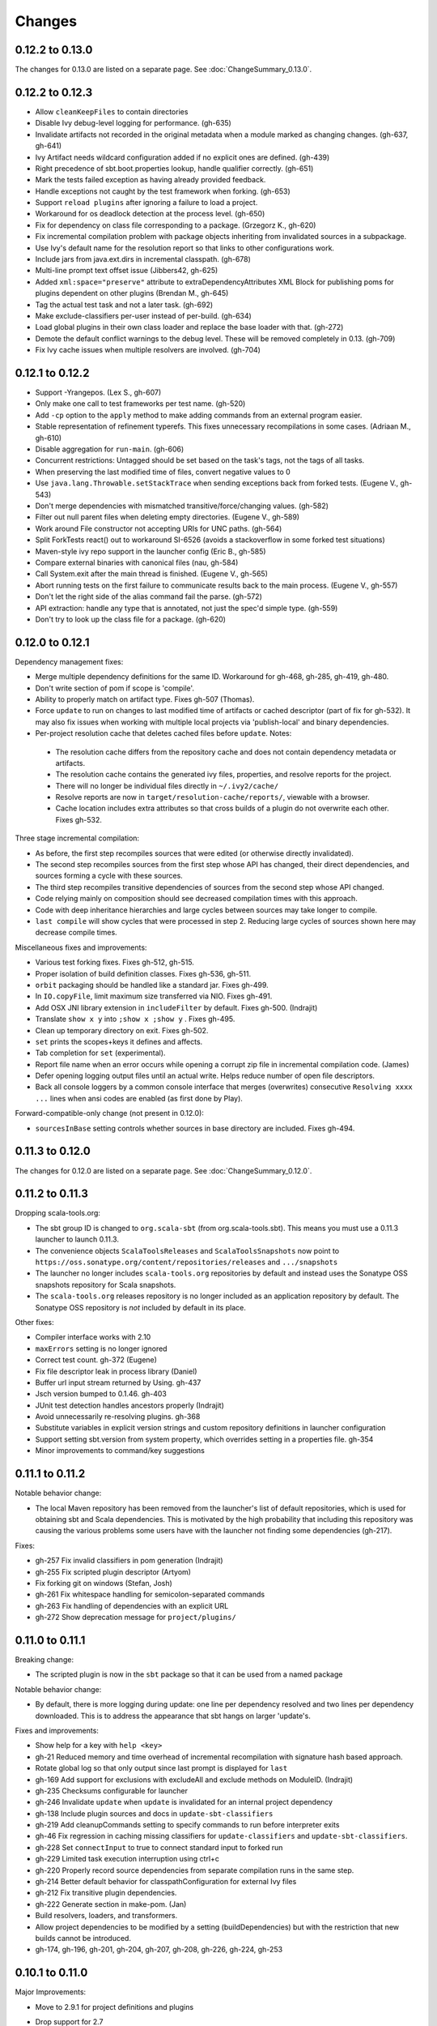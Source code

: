 =======
Changes
=======

0.12.2 to 0.13.0
~~~~~~~~~~~~~~~~

The changes for 0.13.0 are listed on a separate page. See
:doc:`ChangeSummary_0.13.0`.

0.12.2 to 0.12.3
~~~~~~~~~~~~~~~~

- Allow ``cleanKeepFiles`` to contain directories
- Disable Ivy debug-level logging for performance. (gh-635)
- Invalidate artifacts not recorded in the original metadata when a module marked as changing changes. (gh-637, gh-641)
- Ivy Artifact needs wildcard configuration added if no explicit ones are defined. (gh-439)
- Right precedence of sbt.boot.properties lookup, handle qualifier correctly. (gh-651)
- Mark the tests failed exception as having already provided feedback.
- Handle exceptions not caught by the test framework when forking. (gh-653)
- Support ``reload plugins`` after ignoring a failure to load a project.
- Workaround for os deadlock detection at the process level. (gh-650)
- Fix for dependency on class file corresponding to a package. (Grzegorz K., gh-620)
- Fix incremental compilation problem with package objects inheriting from invalidated sources in a subpackage.
- Use Ivy's default name for the resolution report so that links to other configurations work.
- Include jars from java.ext.dirs in incremental classpath. (gh-678)
- Multi-line prompt text offset issue (Jibbers42, gh-625)
- Added ``xml:space="preserve"`` attribute to extraDependencyAttributes XML Block for publishing poms for plugins dependent on other plugins (Brendan M., gh-645)
- Tag the actual test task and not a later task.  (gh-692)
- Make exclude-classifiers per-user instead of per-build. (gh-634)
- Load global plugins in their own class loader and replace the base loader with that. (gh-272)
- Demote the default conflict warnings to the debug level.  These will be removed completely in 0.13. (gh-709)
- Fix Ivy cache issues when multiple resolvers are involved. (gh-704)


0.12.1 to 0.12.2
~~~~~~~~~~~~~~~~

- Support -Yrangepos. (Lex S., gh-607)
- Only make one call to test frameworks per test name.  (gh-520)
- Add ``-cp`` option to the ``apply`` method to make adding commands from an external program easier.
- Stable representation of refinement typerefs.  This fixes unnecessary recompilations in some cases. (Adriaan M., gh-610)
- Disable aggregation for ``run-main``. (gh-606)
- Concurrent restrictions: Untagged should be set based on the task's tags, not the tags of all tasks.
- When preserving the last modified time of files, convert negative values to 0
- Use ``java.lang.Throwable.setStackTrace`` when sending exceptions back from forked tests. (Eugene V., gh-543)
- Don't merge dependencies with mismatched transitive/force/changing values. (gh-582)
- Filter out null parent files when deleting empty directories. (Eugene V., gh-589)
- Work around File constructor not accepting URIs for UNC paths.  (gh-564)
- Split ForkTests react() out to workaround SI-6526 (avoids a stackoverflow in some forked test situations)
- Maven-style ivy repo support in the launcher config (Eric B., gh-585)
- Compare external binaries with canonical files (nau, gh-584)
- Call System.exit after the main thread is finished. (Eugene V., gh-565)
- Abort running tests on the first failure to communicate results back to the main process. (Eugene V., gh-557)
- Don't let the right side of the alias command fail the parse.  (gh-572)
- API extraction: handle any type that is annotated, not just the spec'd simple type.  (gh-559)
- Don't try to look up the class file for a package.  (gh-620)

0.12.0 to 0.12.1
~~~~~~~~~~~~~~~~

Dependency management fixes:

-  Merge multiple dependency definitions for the same ID. Workaround for gh-468, gh-285, gh-419, gh-480.
-  Don't write section of pom if scope is 'compile'.
-  Ability to properly match on artifact type. Fixes gh-507 (Thomas).
-  Force ``update`` to run on changes to last modified time of artifacts
   or cached descriptor (part of fix for gh-532). It may also fix
   issues when working with multiple local projects via 'publish-local'
   and binary dependencies.
-  Per-project resolution cache that deletes cached files before
   ``update``. Notes:

  -  The resolution cache differs from the repository cache and does not
     contain dependency metadata or artifacts.
  -  The resolution cache contains the generated ivy files, properties,
     and resolve reports for the project.
  -  There will no longer be individual files directly in ``~/.ivy2/cache/``
  -  Resolve reports are now in ``target/resolution-cache/reports/``, viewable with a browser.
  -  Cache location includes extra attributes so that cross builds of a
     plugin do not overwrite each other. Fixes gh-532.
  
Three stage incremental compilation:

-  As before, the first step recompiles sources that were edited (or
   otherwise directly invalidated).
-  The second step recompiles sources from the first step whose API has
   changed, their direct dependencies, and sources forming a cycle with
   these sources.
-  The third step recompiles transitive dependencies of sources from the
   second step whose API changed.
-  Code relying mainly on composition should see decreased compilation
   times with this approach.
-  Code with deep inheritance hierarchies and large cycles between
   sources may take longer to compile.
-  ``last compile`` will show cycles that were processed in step 2.
   Reducing large cycles of sources shown here may decrease compile
   times.

Miscellaneous fixes and improvements:

-  Various test forking fixes. Fixes gh-512, gh-515.
-  Proper isolation of build definition classes. Fixes gh-536, gh-511.
-  ``orbit`` packaging should be handled like a standard jar. Fixes gh-499.
-  In ``IO.copyFile``, limit maximum size transferred via NIO. Fixes gh-491.
-  Add OSX JNI library extension in ``includeFilter`` by default. Fixes gh-500. (Indrajit)
-  Translate ``show x y`` into ``;show x ;show y`` . Fixes gh-495.
-  Clean up temporary directory on exit. Fixes gh-502.
-  ``set`` prints the scopes+keys it defines and affects.
-  Tab completion for ``set`` (experimental).
-  Report file name when an error occurs while opening a corrupt zip
   file in incremental compilation code. (James)
-  Defer opening logging output files until an actual write. Helps
   reduce number of open file descriptors.
-  Back all console loggers by a common console interface that merges
   (overwrites) consecutive ``Resolving xxxx ...`` lines when ansi codes
   are enabled (as first done by Play).

Forward-compatible-only change (not present in 0.12.0):

-  ``sourcesInBase`` setting controls whether sources in base directory
   are included. Fixes gh-494.

0.11.3 to 0.12.0
~~~~~~~~~~~~~~~~

The changes for 0.12.0 are listed on a separate page. See
:doc:`ChangeSummary_0.12.0`.

0.11.2 to 0.11.3
~~~~~~~~~~~~~~~~

Dropping scala-tools.org:

-  The sbt group ID is changed to ``org.scala-sbt`` (from
   org.scala-tools.sbt). This means you must use a 0.11.3 launcher to
   launch 0.11.3.
-  The convenience objects ``ScalaToolsReleases`` and
   ``ScalaToolsSnapshots`` now point to
   ``https://oss.sonatype.org/content/repositories/releases`` and
   ``.../snapshots``
-  The launcher no longer includes ``scala-tools.org`` repositories by
   default and instead uses the Sonatype OSS snapshots repository for
   Scala snapshots.
-  The ``scala-tools.org`` releases repository is no longer included as
   an application repository by default. The Sonatype OSS repository is
   *not* included by default in its place.

Other fixes:

-  Compiler interface works with 2.10
-  ``maxErrors`` setting is no longer ignored
-  Correct test count. gh-372 (Eugene)
-  Fix file descriptor leak in process library (Daniel)
-  Buffer url input stream returned by Using.  gh-437
-  Jsch version bumped to 0.1.46. gh-403
-  JUnit test detection handles ancestors properly (Indrajit)
-  Avoid unnecessarily re-resolving plugins. gh-368
-  Substitute variables in explicit version strings and custom
   repository definitions in launcher configuration
-  Support setting sbt.version from system property, which overrides
   setting in a properties file. gh-354
-  Minor improvements to command/key suggestions

0.11.1 to 0.11.2
~~~~~~~~~~~~~~~~

Notable behavior change:

-  The local Maven repository has been removed from the launcher's list
   of default repositories, which is used for obtaining sbt and Scala
   dependencies. This is motivated by the high probability that
   including this repository was causing the various problems some users
   have with the launcher not finding some dependencies (gh-217).

Fixes:

-  gh-257 Fix invalid classifiers in pom generation (Indrajit)
-  gh-255 Fix scripted plugin descriptor (Artyom)
-  Fix forking git on windows (Stefan, Josh)
-  gh-261 Fix whitespace handling for semicolon-separated commands
-  gh-263 Fix handling of dependencies with an explicit URL
-  gh-272 Show deprecation message for ``project/plugins/``

0.11.0 to 0.11.1
~~~~~~~~~~~~~~~~

Breaking change:

-  The scripted plugin is now in the ``sbt`` package so that it can be
   used from a named package

Notable behavior change:

-  By default, there is more logging during update: one line per
   dependency resolved and two lines per dependency downloaded. This is
   to address the appearance that sbt hangs on larger 'update's.

Fixes and improvements:

-  Show help for a key with ``help <key>``
-  gh-21 Reduced memory and time overhead of incremental recompilation with signature hash based
   approach.
-  Rotate global log so that only output since last prompt is displayed
   for ``last``
-  gh-169 Add support for exclusions with excludeAll and exclude methods on ModuleID. (Indrajit)
-  gh-235 Checksums configurable for launcher
-  gh-246 Invalidate ``update`` when ``update`` is invalidated for an internal project
   dependency
-  gh-138 Include plugin sources and docs in ``update-sbt-classifiers``
-  gh-219 Add cleanupCommands setting to specify commands to run before interpreter exits
-  gh-46 Fix regression in caching missing classifiers for ``update-classifiers`` and ``update-sbt-classifiers``.
-  gh-228 Set ``connectInput`` to true to connect standard input to forked run
-  gh-229 Limited task execution interruption using ctrl+c
-  gh-220 Properly record source dependencies from separate compilation runs in the same step.
-  gh-214 Better default behavior for classpathConfiguration for external Ivy files
-  gh-212 Fix transitive plugin dependencies.
-  gh-222 Generate section in make-pom. (Jan)
-  Build resolvers, loaders, and transformers.
-  Allow project dependencies to be modified by a setting (buildDependencies) but with the restriction that new builds cannot
   be introduced.
-  gh-174, gh-196, gh-201, gh-204, gh-207, gh-208, gh-226, gh-224, gh-253

0.10.1 to 0.11.0
~~~~~~~~~~~~~~~~

Major Improvements:

-  Move to 2.9.1 for project definitions and plugins
-  Drop support for 2.7
-  Settings overhaul, mainly to make API documentation more usable
-  Support using native libraries in ``run`` and ``test`` (but not
   ``console``, for example)
-  Automatic plugin cross-versioning. Use

   ::

       addSbtPlugin("group" % "name" % "version")

   in ``project/plugins.sbt`` instead of ``libraryDependencies += ...``
   See :doc:`/Extending/Plugins` for details

Fixes and Improvements:

-  Display all undefined settings at once, instead of only the first one
-  Deprecate separate ``classpathFilter``, ``defaultExcludes``, and
   ``sourceFilter`` keys in favor of ``includeFilter`` and
   ``excludeFilter`` explicitly scoped by ``unmanagedSources``,
   ``unmanagedResources``, or ``unmanagedJars`` as appropriate
   (Indrajit)
-  Default to using shared boot directory in ``~/.sbt/boot/``
-  Can put contents of ``project/plugins/`` directly in ``project/``
   instead. Will likely deprecate ``plugins/`` directory
-  Key display is context sensitive. For example, in a single project,
   the build and project axes will not be displayed
-  gh-114, gh-118, gh-121, gh-132, gh-135, gh-157: Various settings
   and error message improvements
-  gh-115: Support configuring checksums separately for ``publish`` and ``update``
-  gh-118: Add ``about`` command
-  gh-118, gh-131: Improve ``last`` command. Aggregate ``last <task>`` and display all recent output for ``last``
-  gh-120: Support read-only external file projects (Fred)
-  gh-128: Add ``skip`` setting to override recompilation change detection
-  gh-139: Improvements to pom generation (Indrajit)
-  gh-140, gh-145: Add standard manifest attributes to binary and source jars (Indrajit)
-  Allow sources used for ``doc`` generation to be different from sources for ``compile``
-  gh-156: Made ``package`` an alias for ``package-bin``
-  gh-162: handling of optional dependencies in pom generation

0.10.0 to 0.10.1
~~~~~~~~~~~~~~~~

Some of the more visible changes:

-  Support "provided" as a valid configuration for inter-project dependencies gh-53
-  Try out some better error messages for build.sbt in a few common situations gh-58
-  Drop "Incomplete tasks ..." line from error messages. gh-32
-  Better handling of javac logging. gc-74
-  Warn when reload discards session settings
-  Cache failing classifiers, making 'update-classifiers' a practical replacement for withSources()
-  Global settings may be provided in ~/.sbt/build.sbt gh-52
-  No need to define "sbtPlugin := true" in project/plugins/ or ~/.sbt/plugins/
-  Provide statistics and list of evicted modules in UpdateReport
-  Scope use of 'transitive-classifiers' by 'update-sbt-classifiers' and 'update-classifiers' for separate configuration.
-  Default project ID includes a hash of base directory to avoid collisions in simple cases.
-  'extra-loggers' setting to make it easier to add loggers
-  Associate ModuleID, Artifact and Configuration with a classpath entry
   (moduleID, artifact, and configuration keys). gh-41
-  Put httpclient on Ivy's classpath, which seems to speed up 'update'.

0.7.7 to 0.10.0
~~~~~~~~~~~~~~~

**Major redesign, only prominent changes listed.**

-  Project definitions in Scala 2.8.1
-  New configuration system: :doc:`/Examples/Quick-Configuration-Examples/`,
   :doc:`/Getting-Started/Full-Def`, and :doc:`/Getting-Started/Basic-Def/`
-  New task engine: :doc:`/Detailed-Topics/Tasks`
-  New multiple project support: :doc:`/Getting-Started/Full-Def`
-  More aggressive incremental recompilation for both Java and Scala sources
-  Merged plugins and processors into improved plugins system:
   :doc:`/Extending/Plugins`
-  `Web application <https://github.com/JamesEarlDouglas/xsbt-web-plugin>`_ and
   webstart support moved to plugins instead of core features
-  Fixed all of the issues in (Google Code) issue #44
-  Managed dependencies automatically updated when configuration changes
-  ``update-sbt-classifiers`` and ``update-classifiers`` tasks for
   retrieving sources and/or javadocs for dependencies, transitively
-  Improved artifact handling and configuration :doc:`/Detailed-Topics/Artifacts`
-  Tab completion parser combinators for commands and input tasks:
   :doc:`/Extending/Commands`
-  No project creation prompts anymore
-  Moved to GitHub: http://github.com/harrah/xsbt

0.7.5 to 0.7.7
~~~~~~~~~~~~~~

-  Workaround for Scala issue
   `#4426 <http://lampsvn.epfl.ch/trac/scala/ticket/4426>`_
-  Fix issue 156

0.7.4 to 0.7.5
~~~~~~~~~~~~~~

-  Joonas's update to work with Jetty 7.1 logging API changes.
-  Updated to work with Jetty 7.2 WebAppClassLoader binary
   incompatibility (issue 129).
-  Provide application and boot classpaths to tests and 'run'ning code
   according to http://gist.github.com/404272
-  Fix ``provided`` configuration. It is no longer included on the
   classpath of dependent projects.
-  Scala 2.8.1 is the default version used when starting a new project.
-  Updated to `Ivy 2.2.0 <http://ant.apache.org/ivy/history/2.2.0/release-notes.html>`_.
-  Trond's patches that allow configuring
   `jetty-env.xml <http://github.com/harrah/xsbt/commit/5e41a47f50e6>`_
   and
   `webdefault.xml <http://github.com/harrah/xsbt/commit/030e2ee91bac0>`_
-  Doug's `patch <http://github.com/harrah/xsbt/commit/aa75ecf7055db>`_
   to make 'projects' command show an asterisk next to current project
-  Fixed issue 122
-  Implemented issue 118
-  Patch from Viktor and Ross for issue 123
-  (RC1) Patch from Jorge for issue 100
-  (RC1) Fix ``<packaging>`` type

0.7.3 to 0.7.4
~~~~~~~~~~~~~~

-  prefix continuous compilation with run number for better feedback
   when logging level is 'warn'
-  Added ``pomIncludeRepository(repo: MavenRepository): Boolean`` that
   can be overridden to exclude local repositories by default
-  Added ``pomPostProcess(pom: Node): Node`` to make advanced
   manipulation of the default pom easier (``pomExtra`` already covers
   basic cases)
-  Added ``reset`` command to reset JLine terminal. This needs to be run
   after suspending and then resuming sbt.
-  Installer plugin is now a proper subproject of sbt.
-  Plugins can now only be Scala sources. BND should be usable in a
   plugin now.
-  More accurate detection of invalid test names. Invalid test names now
   generate an error and prevent the test action from running instead of
   just logging a warning.
-  Fix issue with using 2.8.0.RC1 compiler in tests.
-  Precompile compiler interface against 2.8.0.RC2
-  Add ``consoleOptions`` for specifying options to the console. It
   defaults to ``compileOptions``.
-  Properly support sftp/ssh repositories using key-based
   authentication. See the updated section of the :doc:`/Detailed-Topics/Resolvers` page.
-  ``def ivyUpdateLogging = UpdateLogging.DownloadOnly | Full | Quiet``.
   Default is ``DownloadOnly``. ``Full`` will log metadata resolution
   and provide a final summary.
-  ``offline`` property for disabling checking for newer dynamic
   revisions (like ``-SNAPSHOT``). This allows working offline with
   remote snapshots. Not honored for plugins yet.
-  History commands: ``!!, !?string, !-n, !n, !string, !:n, !:`` Run
   ``!`` to see help.
-  New section in launcher configuration ``[ivy]`` with a single label
   ``cache-directory``. Specify this to change the cache location used
   by the launcher.
-  New label ``classifiers`` under ``[app]`` to specify classifiers of
   additional artifacts to retrieve for the application.
-  Honor ``-Xfatal-warnings`` option added to compiler in 2.8.0.RC2.
-  Make ``scaladocTask`` a ``fileTask`` so that it runs only when
   ``index.html`` is older than some input source.
-  Made it easier to create default ``test-*`` tasks with different
   options
-  Sort input source files for consistency, addressing scalac's issues
   with source file ordering.
-  Derive Java source file from name of class file when no
   ``SourceFile`` attribute is present in the class file. Improves
   tracking when ``-g:none`` option is used.
-  Fix ``FileUtilities.unzip`` to be tail-recursive again.

0.7.2 to 0.7.3
~~~~~~~~~~~~~~

-  Fixed issue with scala.library.jar not being on javac's classpath
-  Fixed buffered logging for parallel execution
-  Fixed ``test-*`` tab completion being permanently set on first
   completion
-  Works with Scala 2.8 trunk again.
-  Launcher: Maven local repository excluded when the Scala version is a
   snapshot. This should fix issues with out of date Scala snapshots.
-  The compiler interface is precompiled against common Scala versions
   (for this release, 2.7.7 and 2.8.0.Beta1).
-  Added ``PathFinder.distinct``
-  Running multiple commands at once at the interactive prompt is now
   supported. Prefix each command with ';'.
-  Run and return the output of a process as a String with ``!!`` or as
   a (blocking) ``Stream[String]`` with ``lines``.
-  Java tests + Annotation detection
-  Test frameworks can now specify annotation fingerprints. Specify the
   names of annotations and sbt discovers classes with the annotations
   on it or one of its methods. Use version 0.5 of the test-interface.
-  Detect subclasses and annotations in Java sources (really, their
   class files)
-  Discovered is new root of hierarchy representing discovered
   subclasses + annotations. ``TestDefinition`` no longer fulfills this
   role.
-  ``TestDefinition`` is modified to be name+\ ``Fingerprint`` and
   represents a runnable test. It need not be ``Discovered``, but could
   be file-based in the future, for example.
-  Replaced testDefinitionClassNames method with ``fingerprints`` in
   ``CompileConfiguration``.
-  Added foundAnnotation to ``AnalysisCallback``
-  Added ``Runner2``, ``Fingerprint``, ``AnnotationFingerprint``, and
   ``SubclassFingerprint`` to the test-interface. Existing test
   frameworks should still work. Implement ``Runner2`` to use
   fingerprints other than ``SubclassFingerprint``.

0.7.1 to 0.7.2
~~~~~~~~~~~~~~

-  ``Process.apply`` no longer uses ``CommandParser``. This should fix
   issues with the android-plugin.
-  Added ``sbt.impl.Arguments`` for parsing a command like a normal
   action (for ``Processor``\ s)
-  Arguments are passed to ``javac`` using an argument file (``@``)
-  Added ``webappUnmanaged: PathFinder`` method to
   ``DefaultWebProject``. Paths selected by this ``PathFinder`` will not
   be pruned by ``prepare-webapp`` and will not be packaged by
   ``package``. For example, to exclude the GAE datastore directory:
   ``scala   override def webappUnmanaged =     (temporaryWarPath / "WEB-INF" / "appengine-generated" ***)``
-  Added some String generation methods to ``PathFinder``: ``toString``
   for debugging and ``absString`` and ``relativeString`` for joining
   the absolute (relative) paths by the platform separator.
-  Made tab completors lazier to reduce startup time.
-  Fixed ``console-project`` for custom subprojects
-  ``Processor`` split into ``Processor``/``BasicProcessor``.
   ``Processor`` provides high level of integration with command
   processing. ``BasicProcessor`` operates on a ``Project`` but does not
   affect command processing.
-  Can now use ``Launcher`` externally, including launching ``sbt``
   outside of the official jar. This means a ``Project`` can now be
   created from tests.
-  Works with Scala 2.8 trunk
-  Fixed logging level behavior on subprojects.
-  All sbt code is now at http://github.com/harrah/xsbt in one project.

0.7.0 to 0.7.1
~~~~~~~~~~~~~~

-  Fixed Jetty 7 support to work with JRebel
-  Fixed make-pom to generate valid dependencies section

0.5.6 to 0.7.0
~~~~~~~~~~~~~~

-  Unifed batch and interactive commands. All commands that can be
   executed at interactive prompt can be run from the command line. To
   run commands and then enter interactive prompt, make the last command
   'shell'.
-  Properly track certain types of synthetic classes, such as for
   comprehension with >30 clauses, during compilation.
-  Jetty 7 support
-  Allow launcher in the project root directory or the ``lib``
   directory. The jar name must have the form\ ``'*sbt-launch*.jar'`` in
   order to be excluded from the classpath.
-  Stack trace detail can be controlled with ``'on'``, ``'off'``,
   ``'nosbt'``, or an integer level. ``'nosbt'`` means to show stack
   frames up to the first ``sbt`` method. An integer level denotes the
   number of frames to show for each cause. This feature is courtesty of
   Tony Sloane.
-  New action 'test-run' method that is analogous to 'run', but for test
   classes.
-  New action 'clean-plugins' task that clears built plugins (useful for
   plugin development).
-  Can provide commands from a file with new command: ``<filename``
-  Can provide commands over loopback interface with new command:
   ``<port``
-  Scala version handling has been completely redone.
-  The version of Scala used to run sbt (currently 2.7.7) is decoupled
   from the version used to build the project.
-  Changing between Scala versions on the fly is done with the command:
   ``++<version>``
-  Cross-building is quicker. The project definition does not need to be
   recompiled against each version in the cross-build anymore.
-  Scala versions are specified in a space-delimited list in the
   ``build.scala.versions`` property.
-  Dependency management:
-  ``make-pom`` task now uses custom pom generation code instead of
   Ivy's pom writer.
-  Basic support for writing out Maven-style repositories to the pom
-  Override the 'pomExtra' method to provide XML (``scala.xml.NodeSeq``)
   to insert directly into the generated pom.
-  Complete control over repositories is now possible by overriding
   ``ivyRepositories``.
-  The interface to Ivy can be used directly.
-  Test framework support is now done through a uniform test interface.
   Implications:
-  New versions of specs, ScalaCheck, and ScalaTest are supported as
   soon as they are released.
-  Support is better, since the test framework authors provide the
   implementation.
-  Arguments can be passed to the test framework. For example: {{{ >
   test-only your.test -- -a -b -c }}}
-  Can provide custom task start and end delimiters by defining the
   system properties ``sbt.start.delimiter`` and ``sbt.end.delimiter``.
-  Revamped launcher that can launch Scala applications, not just
   ``sbt``
-  Provide a configuration file to the launcher and it can download the
   application and its dependencies from a repository and run it.
-  sbt's configuration can be customized. For example,
-  The ``sbt`` version to use in projects can be fixed, instead of read
   from ``project/build.properties``.
-  The default values used to create a new project can be changed.
-  The repositories used to fetch ``sbt`` and its dependencies,
   including Scala, can be configured.
-  The location ``sbt`` is retrieved to is configurable. For example,
   ``/home/user/.ivy2/sbt/`` could be used instead of ``project/boot/``.

0.5.5 to 0.5.6
~~~~~~~~~~~~~~

-  Support specs specifications defined as classes
-  Fix specs support for 1.6
-  Support ScalaTest 1.0
-  Support ScalaCheck 1.6
-  Remove remaining uses of structural types

0.5.4 to 0.5.5
~~~~~~~~~~~~~~

-  Fixed problem with classifier support and the corresponding test
-  No longer need ``"->default"`` in configurations (automatically
   mapped).
-  Can specify a specific nightly of Scala 2.8 to use (for example:
   ``2.8.0-20090910.003346-+``)
-  Experimental support for searching for project
   (``-Dsbt.boot.search=none|only|root-first|nearest``)
-  Fix issue where last path component of local repository was dropped
   if it did not exist.
-  Added support for configuring repositories on a per-module basis.
-  Unified batch-style and interactive-style commands. All commands that
   were previously interactive-only should be available batch-style.
   'reboot' does not pick up changes to 'scala.version' properly,
   however.

0.5.2 to 0.5.4
~~~~~~~~~~~~~~

-  Many logging related changes and fixes. Added ``FilterLogger`` and
   cleaned up interaction between ``Logger``, scripted testing, and the
   builder projects. This included removing the ``recordingDepth`` hack
   from Logger. Logger buffering is now enabled/disabled per thread.
-  Fix ``compileOptions`` being fixed after the first compile
-  Minor fixes to output directory checking
-  Added ``defaultLoggingLevel`` method for setting the initial level of
   a project's ``Logger``
-  Cleaned up internal approach to adding extra default configurations
   like ``plugin``
-  Added ``syncPathsTask`` for synchronizing paths to a target directory
-  Allow multiple instances of Jetty (new ``jettyRunTasks`` can be
   defined with different ports)
-  ``jettyRunTask`` accepts configuration in a single configuration
   wrapper object instead of many parameters
-  Fix web application class loading (issue #35) by using
   ``jettyClasspath=testClasspath---jettyRunClasspath`` for loading
   Jetty. A better way would be to have a ``jetty`` configuration and
   have ``jettyClasspath=managedClasspath('jetty')``, but this maintains
   compatibility.
-  Copy resources to ``target/resources`` and ``target/test-resources``
   using ``copyResources`` and ``copyTestResources`` tasks. Properly
   include all resources in web applications and classpaths (issue #36).
   ``mainResources`` and ``testResources`` are now the definitive
   methods for getting resources.
-  Updated for 2.8 (``sbt`` now compiles against September 11, 2009
   nightly build of Scala)
-  Fixed issue with position of ``^`` in compile errors
-  Changed order of repositories (local, shared, Maven Central, user,
   Scala Tools)
-  Added Maven Central to resolvers used to find Scala library/compiler
   in launcher
-  Fixed problem that prevented detecting user-specified subclasses
-  Fixed exit code returned when exception thrown in main thread for
   ``TrapExit``
-  Added ``javap`` task to ``DefaultProject``. It has tab completion on
   compiled project classes and the run classpath is passed to ``javap``
   so that library classes are available. Examples:
   ``scala    > javap your.Clazz    > javap -c scala.List``
-  Added ``exec`` task. Mixin ``Exec`` to project definition to use.
   This forks the command following ``exec``. Examples:
   ``scala    > exec echo Hi    > exec find src/main/scala -iname *.scala -exec wc -l {} ;``
-  Added ``sh`` task for users with a unix-style shell available (runs
   ``/bin/sh -c <arguments>``). Mixin ``Exec`` to project definition to
   use. Example:
   ``scala    > sh find src/main/scala -iname *.scala | xargs cat | wc -l``
-  Proper dependency graph actions (previously was an unsupported
   prototype): ``graph-src`` and ``graph-pkg`` for source dependency
   graph and quasi-package dependency graph (based on source directories
   and source dependencies)
-  Improved Ivy-related code to not load unnecessary default settings
-  Fixed issue #39 (sources were not relative in src package)
-  Implemented issue #38 (``InstallProject`` with 'install' task)
-  Vesa's patch for configuring the output of forked Scala/Java and
   processes
-  Don't buffer logging of forked ``run`` by default
-  Check ``Project.terminateWatch`` to determine if triggered execution
   should stop for a given keypress.
-  Terminate triggered execution only on 'enter' by default (previously,
   any keypress stopped it)
-  Fixed issue #41 (parent project should not declare jar artifact)
-  Fixed issue #42 (search parent directories for ``ivysettings.xml``)
-  Added support for extra attributes with Ivy. Use
   ``extra(key -> value)`` on ``ModuleIDs`` and ``Artifacts``. To define
   for a project's ID:
   ``scala   override def projectID = super.projectID extra(key -> value)``
   To specify in a dependency:
   ``scala   val dep = normalID extra(key -> value)``

0.5.1 to 0.5.2
~~~~~~~~~~~~~~

-  Fixed problem where dependencies of ``sbt`` plugins were not on the
   compile classpath
-  Added ``execTask`` that runs an ``sbt.ProcessBuilder`` when invoked
-  Added implicit conversion from ``scala.xml.Elem`` to
   ``sbt.ProcessBuilder`` that takes the element's text content, trims
   it, and splits it around whitespace to obtain the command.
-  Processes can now redirect standard input (see run with Boolean
   argument or !< operator on ``ProcessBuilder``), off by default
-  Made scripted framework a plugin and scripted tests now go in
   ``src/sbt-test`` by default
-  Can define and use an sbt test framework extension in a project
-  Fixed ``run`` action swallowing exceptions
-  Fixed tab completion for method tasks for multi-project builds
-  Check that tasks in ``compoundTask`` do not reference static tasks
-  Make ``toString`` of ``Path``\ s in subprojects relative to root
   project directory
-  ``crossScalaVersions`` is now inherited from parent if not specified
-  Added ``scala-library.jar`` to the ``javac`` classpath
-  Project dependencies are added to published ``ivy.xml``
-  Added dependency tracking for Java sources using classfile parsing
   (with the usual limitations)
-  Added ``Process.cat`` that will send contents of ``URL``\ s and
   ``File``\ s to standard output. Alternatively, ``cat`` can be used on
   a single ``URL`` or ``File``. Example:
   ``scala     import java.net.URL     import java.io.File     val spde = new URL("http://technically.us/spde/About")     val dispatch = new URL("http://databinder.net/dispatch/About")     val build = new File("project/build.properties")     cat(spde, dispatch, build) #| "grep -i scala" !``

0.4.6 to 0.5/0.5.1
~~~~~~~~~~~~~~~~~~

-  Fixed ``ScalaTest`` framework dropping stack traces
-  Publish only public configurations by default
-  Loader now adds ``.m2/repository`` for downloading Scala jars
-  Can now fork the compiler and runner and the runner can use a
   different working directory.
-  Maximum compiler errors shown is now configurable
-  Fixed rebuilding and republishing released versions of ``sbt``
   against new Scala versions (attempt #2)
-  Fixed snapshot reversion handling (Ivy needs changing pattern set on
   cache, apparently)
-  Fixed handling of default configuration when
   ``useMavenConfiguration`` is ``true``
-  Cleanup on Environment, Analysis, Conditional, ``MapUtilities``, and
   more...
-  Tests for Environment, source dependencies, library dependency
   management, and more...
-  Dependency management and multiple Scala versions
-  Experimental plugin for producing project bootstrapper in a
   self-extracting jar
-  Added ability to directly specify ``URL`` to use for dependency with
   the ``from(url: URL)`` method defined on ``ModuleID``
-  Fixed issue #30
-  Support cross-building with ``+`` when running batch actions
-  Additional flattening for project definitions: sources can go either
   in ``project/build/src`` (recursively) or ``project/build`` (flat)
-  Fixed manual ``reboot`` not changing the version of Scala when it is
   manually ``set``
-  Fixed tab completion for cross-building
-  Fixed a class loading issue with web applications

0.4.5 to 0.4.6
~~~~~~~~~~~~~~

-  Publishing to ssh/sftp/filesystem repository supported
-  Exception traces are printed by default
-  Fixed warning message about no ``Class-Path`` attribute from showing
   up for ``run``
-  Fixed ``package-project`` operation
-  Fixed ``Path.fromFile``
-  Fixed issue with external process output being lost when sent to a
   ``BufferedLogger`` with ``parallelExecution`` enabled.
-  Preserve history across ``clean``
-  Fixed issue with making relative path in jar with wrong separator
-  Added cross-build functionality (prefix action with ``+``).
-  Added methods ``scalaLibraryJar`` and ``scalaCompilerJar`` to
   ``FileUtilities``
-  Include project dependencies for ``deliver``/``publish``
-  Add Scala dependencies for ``make-pom``/``deliver``/``publish``,
   which requires these to depend on ``package``
-  Properly add compiler jar to run/test classpaths when main sources
   depend on it
-  ``TestFramework`` root ``ClassLoader`` filters compiler classes used
   by ``sbt``, which is required for projects using the compiler.
-  Better access to dependencies:
-  ``mainDependencies`` and ``testDependencies`` provide an analysis of
   the dependencies of your code as determined during compilation
-  ``scalaJars`` is deprecated, use ``mainDependencies.scalaJars``
   instead (provides a ``PathFinder``, which is generally more useful)
-  Added ``jettyPort`` method to ``DefaultWebProject``.
-  Fixed ``package-project`` to exclude ``project/boot`` and
   ``project/build/target``
-  Support specs 1.5.0 for Scala 2.7.4 version.
-  Parallelization at the subtask level
-  Parallel test execution at the suite/specification level.

0.4.3 to 0.4.5
~~~~~~~~~~~~~~

-  Sorted out repository situation in loader
-  Added support for ``http_proxy`` environment variable
-  Added ``download`` method from Nathan to ``FileUtilities`` to
   retrieve the contents of a URL.
-  Added special support for compiler plugins, see CompilerPlugins page.
-  ``reload`` command in scripted tests will now properly handle
   success/failure
-  Very basic support for Java sources: Java sources under
   ``src/main/java`` and ``src/test/java`` will be compiled.
-  ``parallelExecution`` defaults to value in parent project if there is
   one.
-  Added 'console-project' that enters the Scala interpreter with the
   current ``Project`` bound to the variable ``project``.
-  The default Ivy cache manager is now configured with
   ``useOrigin=true`` so that it doesn't cache artifacts from the local
   filesystem.
-  For users building from trunk, if a project specifies a version of
   ``sbt`` that ends in ``-SNAPSHOT``, the loader will update ``sbt``
   every time it starts up. The trunk version of ``sbt`` will always end
   in ``-SNAPSHOT`` now.
-  Added automatic detection of classes with main methods for use when
   ``mainClass`` is not explicitly specified in the project definition.
   If exactly one main class is detected, it is used for ``run`` and
   ``package``. If multiple main classes are detected, the user is
   prompted for which one to use for ``run``. For ``package``, no
   ``Main-Class`` attribute is automatically added and a warning is
   printed.
-  Updated build to cross-compile against Scala 2.7.4.
-  Fixed ``proguard`` task in ``sbt``'s project definition
-  Added ``manifestClassPath`` method that accepts the value for the
   ``Class-Path`` attribute
-  Added ``PackageOption`` called ``ManifestAttributes`` that accepts
   ``(java.util.jar.Attributes.Name, String)`` or ``(String, String)``
   pairs and adds them to the main manifest attributes
-  Fixed some situations where characters would not be echoed at prompts
   other than main prompt.
-  Fixed issue #20 (use ``http_proxy`` environment variable)
-  Implemented issue #21 (native process wrapper)
-  Fixed issue #22 (rebuilding and republishing released versions of
   ``sbt`` against new Scala versions, specifically Scala 2.7.4)
-  Implemented issue #23 (inherit inline repositories declared in parent
   project)

0.4 to 0.4.3
~~~~~~~~~~~~

-  Direct dependencies on Scala libraries are checked for version
   equality with ``scala.version``
-  Transitive dependencies on ``scala-library`` and ``scala-compiler``
   are filtered
-  They are fixed by ``scala.version`` and provided on the classpath by
   ``sbt``
-  To access them, use the ``scalaJars`` method,
   ``classOf[ScalaObject].getProtectionDomain.getCodeSource``, or
   mainCompileConditional.analysis.allExternals
-  The configurations checked/filtered as described above are
   configurable. Nonstandard configurations are not checked by default.
-  Version of ``sbt`` and Scala printed on startup
-  Launcher asks if you want to try a different version if ``sbt`` or
   Scala could not be retrieved.
-  After changing ``scala.version`` or ``sbt.version`` with ``set``,
   note is printed that ``reboot`` is required.
-  Moved managed dependency actions to ``BasicManagedProject``
   (``update`` is now available on ``ParentProject``)
-  Cleaned up ``sbt``'s build so that you just need to do ``update`` and
   ``full-build`` to build from source. The trunk version of ``sbt``
   will be available for use from the loader.
-  The loader is now a subproject.
-  For development, you'll still want the usual actions (such as
   ``package``) for the main builder and ``proguard`` to build the
   loader.
-  Fixed analysis plugin improperly including traits/abstract classes in
   subclass search
-  ``ScalaProject``\ s already had everything required to be parent
   projects: flipped the switch to enable it
-  Proper method task support in scripted tests (``package`` group tests
   rightly pass again)
-  Improved tests in loader that check that all necessary libraries were
   downloaded properly

0.3.7 to 0.4
~~~~~~~~~~~~

-  Fixed issue with ``build.properties`` being unnecessarily updated in
   sub-projects when loading.
-  Added method to compute the SHA-1 hash of a ``String``
-  Added pack200 methods
-  Added initial process interface
-  Added initial webstart support
-  Added gzip methods
-  Added ``sleep`` and ``newer`` commands to scripted testing.
-  Scripted tests now test the version of ``sbt`` being built instead of
   the version doing the building.
-  ``testResources`` is put on the test classpath instead of
   ``testResourcesPath``
-  Added ``jetty-restart``, which does ``jetty-stop`` and then
   ``jetty-run``
-  Added automatic reloading of default web application
-  Changed packaging behaviors (still likely to change)
-  Inline configurations now allowed (can be used with configurations in
   inline XML)
-  Split out some code related to managed dependencies from
   ``BasicScalaProject`` to new class ``BasicManagedProject``
-  Can specify that maven-like configurations should be automatically
   declared
-  Fixed problem with nested modules being detected as tests
-  ``testResources``, ``integrationTestResources``, and
   ``mainResources`` should now be added to appropriate classpaths
-  Added project organization as a property that defaults to inheriting
   from the parent project.
-  Project creation now prompts for the organization.
-  Added method tasks, which are top-level actions with parameters.
-  Made ``help``, ``actions``, and ``methods`` commands available to
   batch-style invocation.
-  Applied Mikko's two fixes for webstart and fixed problem with
   pack200+sign. Also, fixed nonstandard behavior when gzip enabled.
-  Added ``control`` method to ``Logger`` for action lifecycle logging
-  Made standard logging level convenience methods final
-  Made ``BufferedLogger`` have a per-actor buffer instead of a global
   buffer
-  Added a ``SynchronizedLogger`` and a ``MultiLogger`` (intended to be
   used with the yet unwritten ``FileLogger``)
-  Changed method of atomic logging to be a method ``logAll`` accepting
   ``List[LogEvent]`` instead of ``doSynchronized``
-  Improved action lifecycle logging
-  Parallel logging now provides immediate feedback about starting an
   action
-  General cleanup, including removing unused classes and methods and
   reducing dependencies between classes
-  ``run`` is now a method task that accepts options to pass to the
   ``main`` method (``runOptions`` has been removed, ``runTask`` is no
   longer interactive, and ``run`` no longer starts a console if
   ``mainClass`` is undefined)
-  Major task execution changes:
-  Tasks automatically have implicit dependencies on tasks with the same
   name in dependent projects
-  Implicit dependencies on interactive tasks are ignored, explicit
   dependencies produce an error
-  Interactive tasks must be executed directly on the project on which
   they are defined
-  Method tasks accept input arguments (``Array[String]``) and
   dynamically create the task to run
-  Tasks can depend on tasks in other projects
-  Tasks are run in parallel breadth-first style
-  Added ``test-only`` method task, which restricts the tests to run to
   only those passed as arguments.
-  Added ``test-failed`` method task, which restricts the tests to run.
   First, only tests passed as arguments are run. If no tests are
   passed, no filtering is done. Then, only tests that failed the
   previous run are run.
-  Added ``test-quick`` method task, which restricts the tests to run.
   First, only tests passed as arguments are run. If no tests are
   passed, no filtering is done. Then, only tests that failed the
   previous run or had a dependency change are run.
-  Added launcher that allows declaring version of sbt/scala to build
   project with.
-  Added tab completion with ~
-  Added basic tab completion for method tasks, including ``test-*``
-  Changed default pack options to be the default options of
   Pack200.Packer
-  Fixed ~ behavior when action doesn't exist

0.3.6 to 0.3.7
~~~~~~~~~~~~~~

-  Improved classpath methods
-  Refactored various features into separate project traits
-  ``ParentProject`` can now specify dependencies
-  Support for ``optional`` scope
-  More API documentation
-  Test resource paths provided on classpath for testing
-  Added some missing read methods in ``FileUtilities``
-  Added scripted test framework
-  Change detection using hashes of files
-  Fixed problem with manifests not being generated (bug #14)
-  Fixed issue with scala-tools repository not being included by default
   (again)
-  Added option to set ivy cache location (mainly for testing)
-  trace is no longer a logging level but a flag enabling/disabling
   stack traces
-  Project.loadProject and related methods now accept a Logger to use
-  Made hidden files and files that start with ``'.'`` excluded by
   default (``'.*'`` is required because subversion seems to not mark
   ``.svn`` directories hidden on Windows)
-  Implemented exit codes
-  Added continuous compilation command ``cc``

0.3.5 to 0.3.6
~~~~~~~~~~~~~~

-  Fixed bug #12.
-  Compiled with 2.7.2.

0.3.2 to 0.3.5
~~~~~~~~~~~~~~

-  Fixed bug #11.
-  Fixed problem with dependencies where source jars would be used
   instead of binary jars.
-  Fixed scala-tools not being used by default for inline
   configurations.
-  Small dependency management error message correction
-  Slight refactoring for specifying whether scala-tools releases gets
   added to configured resolvers
-  Separated repository/dependency overriding so that repositories can
   be specified inline for use with ``ivy.xml`` or ``pom.xml`` files
-  Added ability to specify Ivy XML configuration in Scala.
-  Added ``clean-cache`` action for deleting Ivy's cache
-  Some initial work towards accessing a resource directory from tests
-  Initial tests for ``Path``
-  Some additional ``FileUtilities`` methods, some ``FileUtilities``
   method adjustments and some initial tests for ``FileUtilities``
-  A basic framework for testing ``ReflectUtilities``, not run by
   default because of run time
-  Minor cleanup to ``Path`` and added non-empty check to path
   components
-  Catch additional exceptions in ``TestFramework``
-  Added ``copyTask`` task creation method.
-  Added ``jetty-run`` action and added ability to package war files.
-  Added ``jetty-stop`` action.
-  Added ``console-quick`` action that is the same as ``console`` but
   doesn't compile sources first.
-  Moved some custom ``ClassLoader``\ s to ``ClasspathUtilities`` and
   improved a check.
-  Added ability to specify hooks to call before ``sbt`` shuts down.
-  Added ``zip``, ``unzip`` methods to ``FileUtilities``
-  Added ``append`` equivalents to ``write*`` methods in
   ``FileUtilites``
-  Added first draft of integration testing
-  Added batch command ``compile-stats``
-  Added methods to create tasks that have basic conditional execution
   based on declared sources/products of the task
-  Added ``newerThan`` and ``olderThan`` methods to ``Path``
-  Added ``reload`` action to reread the project definition without
   losing the performance benefits of an already running jvm
-  Added ``help`` action to tab completion
-  Added handling of (effectively empty) scala source files that create
   no class files: they are always interpreted as modified.
-  Added prompt to retry project loading if compilation fails
-  ``package`` action now uses ``fileTask`` so that it only executes if
   files are out of date
-  fixed ``ScalaTest`` framework wrapper so that it fails the ``test``
   action if tests fail
-  Inline dependencies can now specify configurations

0.3.1 to 0.3.2
~~~~~~~~~~~~~~

-  Compiled jar with Java 1.5.

0.3 to 0.3.1
~~~~~~~~~~~~

-  Fixed bugs #8, #9, and #10.

0.2.3 to 0.3
~~~~~~~~~~~~

-  Version change only for first release.

0.2.2 to 0.2.3
~~~~~~~~~~~~~~

-  Added tests for ``Dag``, ``NameFilter``, ``Version``
-  Fixed handling of trailing ``*``\ s in ``GlobFilter`` and added some
   error-checking for control characters, which ``Pattern`` doesn't seem
   to like
-  Fixed ``Analysis.allProducts`` implementation
-  It previously returned the sources instead of the generated classes
-  Will only affect the count of classes (it should be correct now) and
   the debugging of missed classes (erroneously listed classes as
   missed)
-  Made some implied preconditions on ``BasicVersion`` and
   ``OpaqueVersion`` explicit
-  Made increment version behavior in ``ScalaProject`` easier to
   overload
-  Added ``Seq[..Option]`` alternative to ``...Option*`` for tasks
-  Documentation generation fixed to use latest value of version
-  Fixed ``BasicVersion.incrementMicro``
-  Fixed test class loading so that ``sbt`` can test the version of
   ``sbt`` being developed (previously, the classes from the executing
   version of ``sbt`` were tested)

0.2.1 to 0.2.2
~~~~~~~~~~~~~~

-  Package name is now a call-by-name parameter for the package action
-  Fixed release action calling compile multiple times

0.2.0 to 0.2.1
~~~~~~~~~~~~~~

-  Added some action descriptions
-  jar name now comes from normalized name (lowercased and spaces to
   dashes)
-  Some cleanups related to creating filters
-  Path should only 'get' itself if the underlying file exists to be
   consistent with other ``PathFinders``
-  Added ``---`` operator for ``PathFinder`` that excludes paths from
   the ``PathFinder`` argument
-  Removed ``***`` operator on ``PathFinder``
-  ``**`` operator on ``PathFinder`` matches all descendents or self
   that match the ``NameFilter`` argument
-  The above should fix bug ``#6``
-  Added version increment and release actions.
-  Can now build sbt with sbt. Build scripts ``build`` and ``clean``
   will still exist.

0.1.9 to 0.2.0
~~~~~~~~~~~~~~

-  Implemented typed properties and access to system properties
-  Renamed ``metadata`` directory to ``project``
-  Information previously in ``info`` file now obtained by properties:
-  ``info.name --> name``
-  ``info.currentVersion --> version``
-  Concrete ``Project`` subclasses should have a constructor that
   accepts a single argument of type ``ProjectInfo`` (argument
   ``dependencies: Iterable[Project]`` has been merged into
   ``ProjectInfo``)

0.1.8 to 0.1.9
~~~~~~~~~~~~~~

-  Better default implementation of ``allSources``.
-  Generate warning if two jars on classpath have the same name.
-  Upgraded to specs 1.4.0
-  Upgraded to ``ScalaCheck`` 1.5
-  Changed some update options to be final vals instead of objects.
-  Added some more API documentation.
-  Removed release action.
-  Split compilation into separate main and test compilations.
-  A failure in a ``ScalaTest`` run now fails the test action.
-  Implemented reporters for ``compile/scaladoc``, ``ScalaTest``,
   ``ScalaCheck``, and ``specs`` that delegate to the appropriate
   ``sbt.Logger``.

0.1.7 to 0.1.8
~~~~~~~~~~~~~~

-  Improved configuring of tests to exclude.
-  Simplified version handling.
-  Task ``&&`` operator properly handles dependencies of tasks it
   combines.
-  Changed method of inline library dependency declarations to be
   simpler.
-  Better handling of errors in parallel execution.

0.1.6 to 0.1.7
~~~~~~~~~~~~~~

-  Added graph action to generate dot files (for graphiz) from
   dependency information (work in progress).
-  Options are now passed to tasks as varargs.
-  Redesigned ``Path`` properly, including ``PathFinder`` returning a
   ``Set[Path]`` now instead of ``Iterable[Path]``.
-  Moved paths out of ``ScalaProject`` and into ``BasicProjectPaths`` to
   keep path definitions separate from task definitions.
-  Added initial support for managing third-party libraries through the
   ``update`` task, which must be explicitly called (it is not a
   dependency of compile or any other task). This is experimental,
   undocumented, and known to be incomplete.
-  Parallel execution implementation at the project level, disabled by
   default. To enable, add:
   ``scala  override def parallelExecution = true`` to your project
   definition. In order for logging to make sense, all project logging
   is buffered until the project is finished executing. Still to be done
   is some sort of notification of project execution (which ones are
   currently executing, how many remain)
-  ``run`` and ``console`` are now specified as "interactive" actions,
   which means they are only executed on the project in which they are
   defined when called directly, and not on all dependencies. Their
   dependencies are still run on dependent projects.
-  Generalized conditional tasks a bit. Of note is that analysis is no
   longer required to be in metadata/analysis, but is now in
   target/analysis by default.
-  Message now displayed when project definition is recompiled on
   startup
-  Project no longer inherits from Logger, but now has a log member.
-  Dependencies passed to ``project`` are checked for null (may help
   with errors related to initialization/circular dependencies)
-  Task dependencies are checked for null
-  Projects in a multi-project configuration are checked to ensure that
   output paths are different (check can be disabled)
-  Made ``update`` task globally synchronized because Ivy is not
   thread-safe.
-  Generalized test framework, directly invoking frameworks now (used
   reflection before).
-  Moved license files to licenses/
-  Added support for ``specs`` and some support for ``ScalaTest`` (the
   test action doesn't fail if ``ScalaTest`` tests fail).
-  Added ``specs``, ``ScalaCheck``, ``ScalaTest`` jars to lib/
-  These are now required for compilation, but are optional at runtime.
-  Added the appropriate licenses and notices.
-  Options for ``update`` action are now taken from updateOptions
   member.
-  Fixed ``SbtManager`` inline dependency manager to work properly.
-  Improved Ivy configuration handling (not compiled with test
   dependencies yet though).
-  Added case class implementation of ``SbtManager`` called
   ``SimpleManager``.
-  Project definitions not specifying dependencies can now use just a
   single argument constructor.

0.1.5 to 0.1.6
~~~~~~~~~~~~~~

-  ``run`` and ``console`` handle ``System.exit`` and multiple threads
   in user code under certain circumstances (see RunningProjectCode).

0.1.4 to 0.1.5
~~~~~~~~~~~~~~

-  Generalized interface with plugin (see ``AnalysisCallback``)
-  Split out task implementations and paths from ``Project`` to
   ``ScalaProject``
-  Subproject support (changed required project constructor signature:
   see ``sbt/DefaultProject.scala``)
-  Can specify dependencies between projects
-  Execute tasks across multiple projects
-  Classpath of all dependencies included when compiling
-  Proper inter-project source dependency handling
-  Can change to a project in an interactive session to work only on
   that project (and its dependencies)
-  External dependency handling
-  Tracks non-source dependencies (compiled classes and jars)
-  Requires each class to be provided by exactly one classpath element
   (This means you cannot have two versions of the same class on the
   classpath, e.g. from two versions of a library)
-  Changes in a project propagate the right source recompilations in
   dependent projects
-  Consequences:
-  Recompilation when changing java/scala version
-  Recompilation when upgrading libraries (again, as indicated in the
   second point, situations where you have library-1.0.jar and
   library-2.0.jar on the classpath at the same time are not handled
   predictably. Replacing library-1.0.jar with library-2.0.jar should
   work as expected.)
-  Changing sbt version will recompile project definitions

0.1.3 to 0.1.4
~~~~~~~~~~~~~~

-  Autodetection of Project definitions.
-  Simple tab completion/history in an interactive session with JLine
-  Added descriptions for most actions

0.1.2 to 0.1.3
~~~~~~~~~~~~~~

-  Dependency management between tasks and auto-discovery tasks.
-  Should work on Windows.

0.1.1 to 0.1.2
~~~~~~~~~~~~~~

-  Should compile/build on Java 1.5
-  Fixed run action implementation to include scala library on classpath
-  Made project configuration easier

0.1 to 0.1.1
~~~~~~~~~~~~

-  Fixed handling of source files without a package
-  Added easy project setup

